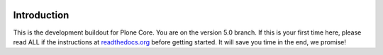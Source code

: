 
.. image:: http://jenkins.plone.org/buildStatus/icon?job=plone-5.0-python-2.7
    :target: http://jenkins.plone.org/job/plone-5.0-python-2.7/
    :alt: Jenkins CI - Plone 5.0 - core

.. image:: http://jenkins.plone.org/buildStatus/icon?job=plone-5.0-python-2.7-at
    :target: http://jenkins.plone.org/job/plone-5.0-python-2.7/
    :alt: Jenkins CI - Plone 5.0 - with Archetypes

Introduction
============
This is the development buildout for Plone Core. You are on the version 5.0 branch. If this is your first time here, please read ALL if the instructions at `readthedocs.org <http://readthedocs.org/docs/buildoutcoredev>`_  before getting started. It will save you time in the end, we promise!

